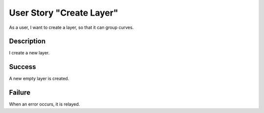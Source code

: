 User Story "Create Layer"
=========================

As a user, I want to create a layer, so that it can group curves.

Description
-----------

I create a new layer.

Success
-------

A new empty layer is created.

Failure
-------

When an error occurs, it is relayed.
